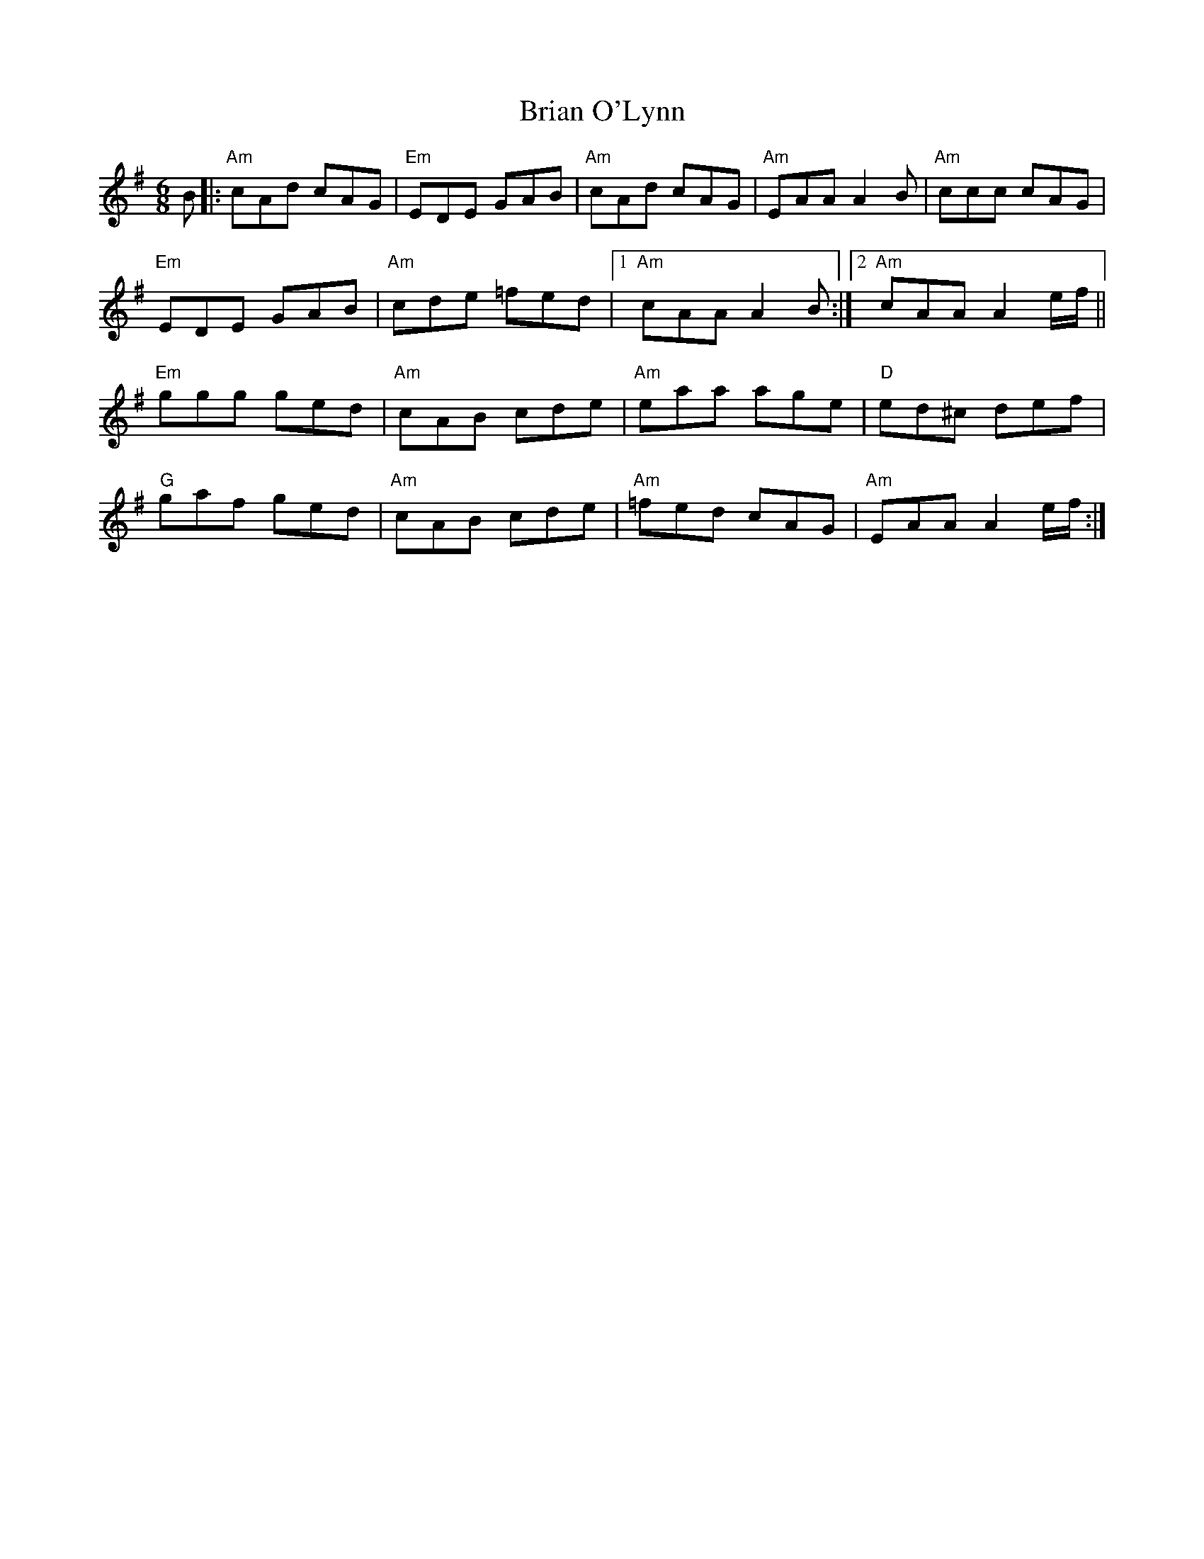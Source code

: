 X: 5035
T: Brian O'Lynn
R: jig
M: 6/8
K: Adorian
B|:"Am"cAd cAG|"Em"EDE GAB|"Am"cAd cAG|"Am"EAA A2B|"Am"ccc cAG|
"Em"EDE GAB|"Am"cde =fed|1 "Am"cAA A2B:|2 "Am"cAA A2e/f/||
"Em"ggg ged|"Am"cAB cde|"Am"eaa age|"D"ed^c def|
"G"gaf ged|"Am"cAB cde|"Am"=fed cAG|"Am" EAA A2e/f/:|

